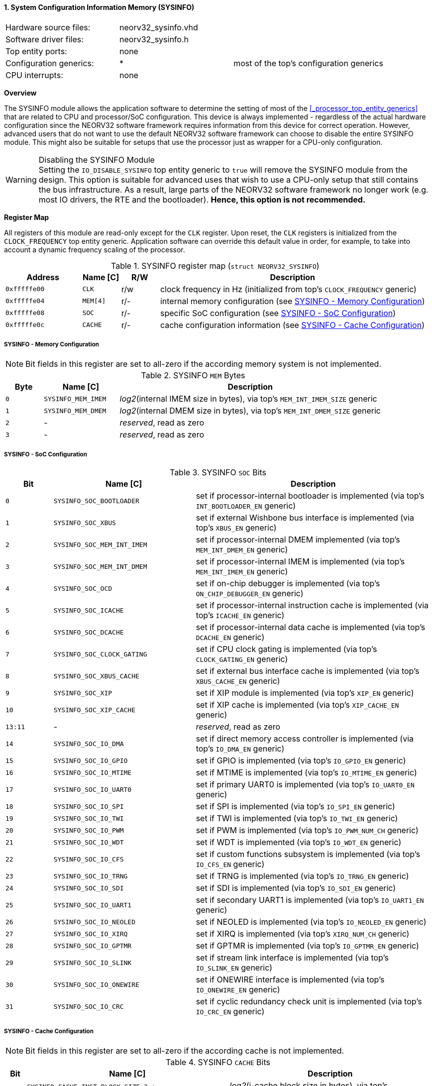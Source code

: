 <<<
:sectnums:
==== System Configuration Information Memory (SYSINFO)

[cols="<3,<3,<4"]
[frame="topbot",grid="none"]
|=======================
| Hardware source files:  | neorv32_sysinfo.vhd |
| Software driver files:  | neorv32_sysinfo.h |
| Top entity ports:       | none |
| Configuration generics: | * | most of the top's configuration generics
| CPU interrupts:         | none |
|=======================


**Overview**

The SYSINFO module allows the application software to determine the setting of most of the <<_processor_top_entity_generics>>
that are related to CPU and processor/SoC configuration. This device is always implemented - regardless of the actual hardware
configuration since the NEORV32 software framework requires information from this device for correct operation.
However, advanced users that do not want to use the default NEORV32 software framework can choose to disable the
entire SYSINFO module. This might also be suitable for setups that use the processor just as wrapper for a CPU-only
configuration.

.Disabling the SYSINFO Module
[WARNING]
Setting the `IO_DISABLE_SYSINFO` top entity generic to `true` will remove the SYSINFO module from the design.
This option is suitable for advanced uses that wish to use a CPU-only setup that still contains the bus infrastructure.
As a result, large parts of the NEORV32 software framework no longer work (e.g. most IO drivers, the RTE and the bootloader).
**Hence, this option is not recommended.**


**Register Map**

All registers of this module are read-only except for the `CLK` register. Upon reset, the `CLK` registers is initialized
from the `CLOCK_FREQUENCY` top entity generic. Application software can override this default value in order, for example,
to take into account a dynamic frequency scaling of the processor.

.SYSINFO register map (`struct NEORV32_SYSINFO`)
[cols="<2,<1,^1,<7"]
[options="header",grid="all"]
|=======================
| Address | Name [C] | R/W | Description
| `0xfffffe00` | `CLK`    | r/w | clock frequency in Hz (initialized from top's `CLOCK_FREQUENCY` generic)
| `0xfffffe04` | `MEM[4]` | r/- | internal memory configuration (see <<_sysinfo_memory_configuration>>)
| `0xfffffe08` | `SOC`    | r/- | specific SoC configuration (see <<_sysinfo_soc_configuration>>)
| `0xfffffe0c` | `CACHE`  | r/- | cache configuration information (see <<_sysinfo_cache_configuration>>)
|=======================


===== SYSINFO - Memory Configuration

[NOTE]
Bit fields in this register are set to all-zero if the according memory system is not implemented.

.SYSINFO `MEM` Bytes
[cols="^1,<2,<7"]
[options="header",grid="all"]
|=======================
| Byte | Name [C] | Description
| `0`  | `SYSINFO_MEM_IMEM` | _log2_(internal IMEM size in bytes), via top's `MEM_INT_IMEM_SIZE` generic
| `1`  | `SYSINFO_MEM_DMEM` | _log2_(internal DMEM size in bytes), via top's `MEM_INT_DMEM_SIZE` generic
| `2`  | -                  | _reserved_, read as zero
| `3`  | -                  | _reserved_, read as zero
|=======================


===== SYSINFO - SoC Configuration

.SYSINFO `SOC` Bits
[cols="^2,<6,<10"]
[options="header",grid="all"]
|=======================
| Bit | Name [C] | Description
| `0`     | `SYSINFO_SOC_BOOTLOADER`     | set if processor-internal bootloader is implemented (via top's `INT_BOOTLOADER_EN` generic)
| `1`     | `SYSINFO_SOC_XBUS`           | set if external Wishbone bus interface is implemented (via top's `XBUS_EN` generic)
| `2`     | `SYSINFO_SOC_MEM_INT_IMEM`   | set if processor-internal DMEM implemented (via top's `MEM_INT_DMEM_EN` generic)
| `3`     | `SYSINFO_SOC_MEM_INT_DMEM`   | set if processor-internal IMEM is implemented (via top's `MEM_INT_IMEM_EN` generic)
| `4`     | `SYSINFO_SOC_OCD`            | set if on-chip debugger is implemented (via top's `ON_CHIP_DEBUGGER_EN` generic)
| `5`     | `SYSINFO_SOC_ICACHE`         | set if processor-internal instruction cache is implemented (via top's `ICACHE_EN` generic)
| `6`     | `SYSINFO_SOC_DCACHE`         | set if processor-internal data cache is implemented (via top's `DCACHE_EN` generic)
| `7`     | `SYSINFO_SOC_CLOCK_GATING`   | set if CPU clock gating is implemented (via top's `CLOCK_GATING_EN` generic)
| `8`     | `SYSINFO_SOC_XBUS_CACHE`     | set if external bus interface cache is implemented (via top's `XBUS_CACHE_EN` generic)
| `9`     | `SYSINFO_SOC_XIP`            | set if XIP module is implemented (via top's `XIP_EN` generic)
| `10`    | `SYSINFO_SOC_XIP_CACHE`      | set if XIP cache is implemented (via top's `XIP_CACHE_EN` generic)
| `13:11` | -                            | _reserved_, read as zero
| `14`    | `SYSINFO_SOC_IO_DMA`         | set if direct memory access controller is implemented (via top's `IO_DMA_EN` generic)
| `15`    | `SYSINFO_SOC_IO_GPIO`        | set if GPIO is implemented (via top's `IO_GPIO_EN` generic)
| `16`    | `SYSINFO_SOC_IO_MTIME`       | set if MTIME is implemented (via top's `IO_MTIME_EN` generic)
| `17`    | `SYSINFO_SOC_IO_UART0`       | set if primary UART0 is implemented (via top's `IO_UART0_EN` generic)
| `18`    | `SYSINFO_SOC_IO_SPI`         | set if SPI is implemented (via top's `IO_SPI_EN` generic)
| `19`    | `SYSINFO_SOC_IO_TWI`         | set if TWI is implemented (via top's `IO_TWI_EN` generic)
| `20`    | `SYSINFO_SOC_IO_PWM`         | set if PWM is implemented (via top's `IO_PWM_NUM_CH` generic)
| `21`    | `SYSINFO_SOC_IO_WDT`         | set if WDT is implemented (via top's `IO_WDT_EN` generic)
| `22`    | `SYSINFO_SOC_IO_CFS`         | set if custom functions subsystem is implemented (via top's `IO_CFS_EN` generic)
| `23`    | `SYSINFO_SOC_IO_TRNG`        | set if TRNG is implemented (via top's `IO_TRNG_EN` generic)
| `24`    | `SYSINFO_SOC_IO_SDI`         | set if SDI is implemented (via top's `IO_SDI_EN` generic)
| `25`    | `SYSINFO_SOC_IO_UART1`       | set if secondary UART1 is implemented (via top's `IO_UART1_EN` generic)
| `26`    | `SYSINFO_SOC_IO_NEOLED`      | set if NEOLED is implemented (via top's `IO_NEOLED_EN` generic)
| `27`    | `SYSINFO_SOC_IO_XIRQ`        | set if XIRQ is implemented (via top's `XIRQ_NUM_CH` generic)
| `28`    | `SYSINFO_SOC_IO_GPTMR`       | set if GPTMR is implemented (via top's `IO_GPTMR_EN` generic)
| `29`    | `SYSINFO_SOC_IO_SLINK`       | set if stream link interface is implemented (via top's `IO_SLINK_EN` generic)
| `30`    | `SYSINFO_SOC_IO_ONEWIRE`     | set if ONEWIRE interface is implemented (via top's `IO_ONEWIRE_EN` generic)
| `31`    | `SYSINFO_SOC_IO_CRC`         | set if cyclic redundancy check unit is implemented (via top's `IO_CRC_EN` generic)
|=======================


===== SYSINFO - Cache Configuration

[NOTE]
Bit fields in this register are set to all-zero if the according cache is not implemented.

.SYSINFO `CACHE` Bits
[cols="^1,<10,<10"]
[options="header",grid="all"]
|=======================
| Bit     | Name [C] | Description
| `3:0`   | `SYSINFO_CACHE_INST_BLOCK_SIZE_3 : SYSINFO_CACHE_INST_BLOCK_SIZE_0` | _log2_(i-cache block size in bytes), via top's `ICACHE_BLOCK_SIZE` generic
| `7:4`   | `SYSINFO_CACHE_INST_NUM_BLOCKS_3 : SYSINFO_CACHE_INST_NUM_BLOCKS_0` | _log2_(i-cache number of cache blocks), via top's `ICACHE_NUM_BLOCKS` generic
| `11:8`  | `SYSINFO_CACHE_DATA_BLOCK_SIZE_3 : SYSINFO_CACHE_DATA_BLOCK_SIZE_0` | _log2_(d-cache block size in bytes), via top's `DCACHE_BLOCK_SIZE` generic
| `15:12` | `SYSINFO_CACHE_DATA_NUM_BLOCKS_3 : SYSINFO_CACHE_DATA_NUM_BLOCKS_0` | _log2_(d-cache number of cache blocks), via top's `DCACHE_NUM_BLOCKS` generic
| `19:16` | `SYSINFO_CACHE_XIP_BLOCK_SIZE_3 : SYSINFO_CACHE_XIP_BLOCK_SIZE_0`   | _log2_(xip-cache block size in bytes), via top's `XIP_CACHE_BLOCK_SIZE` generic
| `23:20` | `SYSINFO_CACHE_XIP_NUM_BLOCKS_3 : SYSINFO_CACHE_XIP_NUM_BLOCKS_0`   | _log2_(xip-cache number of cache blocks), via top's `XIP_CACHE_NUM_BLOCKS` generic
| `27:24` | `SYSINFO_CACHE_XBUS_BLOCK_SIZE_3 : SYSINFO_CACHE_XBUS_BLOCK_SIZE_0` | _log2_(xbus-cache block size in bytes), via top's `XBUS_CACHE_BLOCK_SIZE` generic
| `31:28` | `SYSINFO_CACHE_XBUS_NUM_BLOCKS_3 : SYSINFO_CACHE_XBUS_NUM_BLOCKS_0` | _log2_(xbus-cache number of cache blocks), via top's `XBUS_CACHE_NUM_BLOCKS` generic
|=======================

